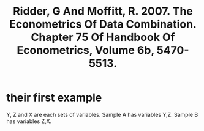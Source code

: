 #+title: Ridder, G And Moffitt, R. 2007. The Econometrics Of Data Combination. Chapter 75 Of Handbook Of Econometrics, Volume 6b, 5470-5513.
* their first example
Y, Z and X are each sets of variables.
Sample A has variables Y,Z.
Sample B has variables Z,X.
